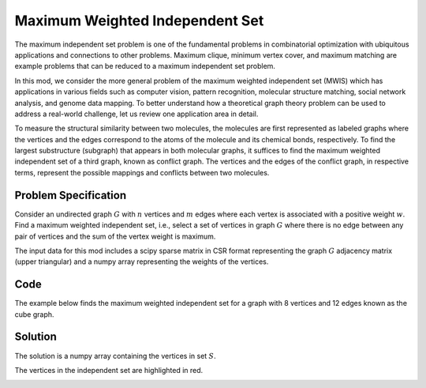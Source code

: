 Maximum Weighted Independent Set
================================
The maximum independent set problem is one of the fundamental problems
in combinatorial optimization with ubiquitous applications and connections to
other problems. Maximum clique, minimum vertex cover, and maximum matching are
example problems that can be reduced to a maximum independent set problem.

In this mod, we consider the more general problem of the maximum weighted
independent set (MWIS) which has applications in various fields such as computer
vision, pattern recognition, molecular structure matching, social network analysis,
and genome data mapping. To better understand how a theoretical graph theory
problem can be used to address a real-world challenge, let us review one
application area in detail.

To measure the structural similarity between two molecules, the
molecules are first represented as labeled graphs where the vertices and the edges
correspond to the atoms of the molecule and its chemical bonds, respectively. To
find the largest substructure (subgraph) that appears in both molecular
graphs, it suffices to find the maximum weighted independent set of a third graph,
known as conflict graph. The vertices and the edges of the conflict
graph, in respective terms, represent the possible mappings and conflicts
between two molecules.


Problem Specification
---------------------

Consider an undirected graph :math:`G` with :math:`n` vertices and :math:`m`
edges where each vertex is associated with a positive weight :math:`w`. Find a
maximum weighted independent set, i.e., select a set of vertices in graph
:math:`G` where there is no edge between any pair of vertices and the sum of the
vertex weight is maximum.

.. tabs::

    .. tab:: Description

        Let :math:`G = (V, E, w)` be an undirected graph where each vertex
        :math:`i \in V` has a positive weight :math:`w_i`. Find a
        subset :math:`S \subseteq V` such that:

        * no two vertices in :math:`S` are connected by an edge, and
        * among all such independent sets, the set :math:`S` has the maximum total vertex weight.

    .. tab:: Optimization Model

        For each vertex :math:`i \in V`, define a binary decision variable
        :math:`x_i` as below:

        .. math::
            x_i = \begin{cases}
                1 & \text{if vertex}\,i\,\text{belongs to set}\,S\,\\
                0 & \text{otherwise.} \\
            \end{cases}

        The binary integer programming model of the MWIS is then given below:

        .. math::
            \begin{align}
            \max \quad        & \sum_{i \in V} w_i x_i \\
            \mbox{s.t.} \quad & x_i + x_j \leq 1 & \forall (i, j) \in E \\
                              & x_i \in \{0, 1\} & \forall i \in V
            \end{align}

The input data for this mod includes a scipy sparse matrix in CSR format
representing the graph :math:`G` adjacency matrix (upper triangular) and a
numpy array representing the weights of the vertices.


Code
----

The example below finds the maximum weighted independent set for
a graph with 8 vertices and 12 edges known as the cube graph.

.. testcode:: mwis

    import scipy.sparse as sp
    import networkx as nx
    import numpy as np
    from gurobi_optimods.mwis import maximum_weighted_independent_set

    # Graph adjacency matrix (upper triangular) as a sparse matrix.
    g = nx.cubical_graph()
    adjacency_matrix = sp.triu(nx.to_scipy_sparse_array(g))
    # Vertex weights
    weights = np.array([2**i for i in range(8)])

    # Compute maximum weighted independent set.
    mwis = maximum_weighted_independent_set(adjacency_matrix, weights)

.. testoutput:: mwis
    :hide:

    ...
    Best objective 1.650000000000e+02, best bound 1.650000000000e+02, gap 0.0000%

Solution
--------

The solution is a numpy array containing the vertices in set :math:`S`.

.. doctest:: mwis
    :options: +NORMALIZE_WHITESPACE

    >>> mwis
    array([0, 2, 5, 7])
    >>> maximum_vertex_weight = sum(weights[mwis])
    >>> maximum_vertex_weight
    165


.. doctest:: mwis
    :options: +NORMALIZE_WHITESPACE

    >>> import networkx as nx
    >>> import matplotlib.pyplot as plt
    >>> layout = nx.spring_layout(g, seed=0)
    >>> color_map = ["red" if node in mwis else "lightgrey" for node in g.nodes()]
    >>> nx.draw(g, pos=layout, node_color=color_map, node_size=600, with_labels=True)

The vertices in the independent set are highlighted in red.

.. image:: figures/mwis.png
  :width: 600
